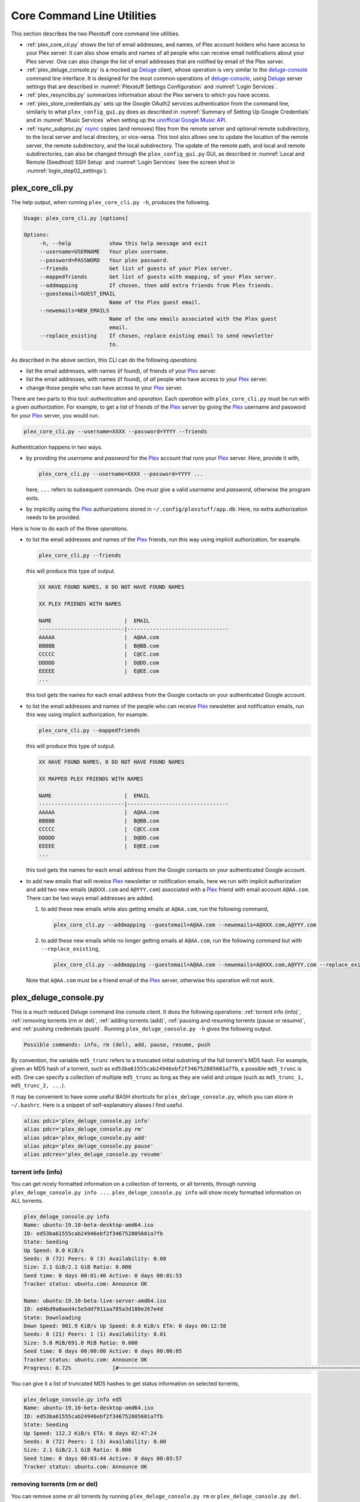 ================================================
Core Command Line Utilities
================================================

This section describes the two Plexstuff core command line utilities.

* :ref:`plex_core_cli.py` shows the list of email addresses, and names, of Plex account holders who have access to your Plex server. It can also show emails and names of all people who can receive email notifications about your Plex server. One can also change the list of email addresses that are notified by email of the Plex server.

* :ref:`plex_deluge_console.py` is a mocked up Deluge_ client, whose operation is very similar to the `deluge-console <deluge_console_>`_ command line interface. It is designed for the most common operations of `deluge-console <deluge_console_>`_, using Deluge_ server settings that are described in :numref:`Plexstuff Settings Configuration` and :numref:`Login Services`.

* :ref:`plex_resynclibs.py` summarizes information about the Plex servers to which you have access.

* :ref:`plex_store_credentials.py` sets up the Google OAuth2 services authentication from the command line, similarly to what ``plex_config_gui.py`` does as described in :numref:`Summary of Setting Up Google Credentials` and in :numref:`Music Services` when setting up the `unofficial Google Music API <https://unofficial-google-music-api.readthedocs.io/en/latest>`_.

* :ref:`rsync_subproc.py` rsync_ copies (and removes) files from the remote server and optional remote subdirectory, to the local server and local directory, or vice-versa. This tool also allows one to update the location of the remote server, the remote subdirectory, and the local subdirectory. The update of the remote path, and local and remote subdirectories, can also be changed through the ``plex_config_gui.py`` GUI, as described in :numref:`Local and Remote (Seedhost) SSH Setup` and :numref:`Login Services` (see the screen shot in :numref:`login_step02_settings`).

plex_core_cli.py
^^^^^^^^^^^^^^^^^^^^
The help output, when running ``plex_core_cli.py -h``, produces the following.

.. code:: bash

   Usage: plex_core_cli.py [options]

   Options:
	-h, --help            show this help message and exit
  	--username=USERNAME   Your plex username.
  	--password=PASSWORD   Your plex password.
  	--friends             Get list of guests of your Plex server.
  	--mappedfriends       Get list of guests with mapping, of your Plex server.
  	--addmapping          If chosen, then add extra friends from Plex friends.
  	--guestemail=GUEST_EMAIL
		              Name of the Plex guest email.
        --newemails=NEW_EMAILS
			      Name of the new emails associated with the Plex guest
                              email.
        --replace_existing    If chosen, replace existing email to send newsletter
                              to.


As described in the above section, this CLI can do the following *operations*.

* list the email addresses, with names (if found), of friends of your Plex_ server.

* list the email addresses, with names (if found), of *all* people who have access to your Plex_ server.

* change those people who can have access to your Plex_ server.

There are two parts to this tool: *authentication* and *operation*. Each *operation* with ``plex_core_cli.py`` must be run with a given *authorization*. For example, to get a list of friends of the Plex_ server by giving the Plex_ username and password for your Plex_ server, you would run.

.. code:: bash

   plex_core_cli.py --username=XXXX --password=YYYY --friends

Authentication happens in two ways.

* by providing the *username* and *password* for the Plex_ account that runs your Plex_ server. Here, provide it with,

  .. code:: bash

     plex_core_cli.py --username=XXXX --password=YYYY ...

  here, ``...`` refers to subsequent commands. One must give a valid *username* and *password*, otherwise the program exits.

* by implicitly using the Plex_ authorizations stored in ``~/.config/plexstuff/app.db``. Here, no extra authorization needs to be provided.

Here is how to do each of the three *operations*.

* to list the email addresses and names of the Plex_ friends, run this way using implicit authorization, for example.

  .. code:: bash

     plex_core_cli.py --friends

  this will produce this type of output.

  .. code:: bash

     XX HAVE FOUND NAMES, 0 DO NOT HAVE FOUND NAMES

     XX PLEX FRIENDS WITH NAMES

     NAME                       |  EMAIL
     ---------------------------|--------------------------------
     AAAAA                      |  A@AA.com
     BBBBB                      |  B@BB.com
     CCCCC                      |  C@CC.com
     DDDDD                      |  D@DD.com
     EEEEE                      |  E@EE.com
     ...


  this tool gets the names for each email address from the Google contacts on your authenticated Google account.

* to list the email addresses and names of the people who can receive Plex_ newsletter and notification emails, run this way using implicit authorization, for example.

  .. code:: bash

     plex_core_cli.py --mappedfriends

  this will produce this type of output.

  .. code:: bash

     XX HAVE FOUND NAMES, 0 DO NOT HAVE FOUND NAMES

     XX MAPPED PLEX FRIENDS WITH NAMES

     NAME                       |  EMAIL
     ---------------------------|--------------------------------
     AAAAA                      |  A@AA.com
     BBBBB                      |  B@BB.com
     CCCCC                      |  C@CC.com
     DDDDD                      |  D@DD.com
     EEEEE                      |  E@EE.com
     ...


  this tool gets the names for each email address from the Google contacts on your authenticated Google account.

* to add new emails that will reveice Plex_ newsletter or notification emails, here we run with implicit authorization and add two new emails (``A@XXX.com`` and ``A@YYY.com``) associated with a Plex_ friend with email account ``A@AA.com``. There can be two ways email addresses are added.

  1. to add these new emails while also getting emails at ``A@AA.com``, run the following command,

     .. code:: bash

     	plex_core_cli.py --addmapping --guestemail=A@AA.com --newemails=A@XXX.com,A@YYY.com

  2. to add these new emails while no longer getting emails at ``A@AA.com``, run the following command but with ``--replace_existing``,

     .. code:: bash

     	plex_core_cli.py --addmapping --guestemail=A@AA.com --newemails=A@XXX.com,A@YYY.com --replace_existing
  

  Note that ``A@AA.com`` must be a friend email of the Plex_ server, otherwise this operation will not work.

plex_deluge_console.py
^^^^^^^^^^^^^^^^^^^^^^^^^^
This is a much reduced Deluge command line console client. It does the following operations: :ref:`torrent info (info)`, :ref:`removing torrents (rm or del)`, :ref:`adding torrents (add)`, :ref:`pausing and resuming torrents (pause or resume)`, and :ref:`pushing credentials (push)`. Running ``plex_deluge_console.py -h`` gives the following output.

.. code-block:: bash

   Possible commands: info, rm (del), add, pause, resume, push

By convention, the variable ``md5_trunc`` refers to a truncated initial substring of the full torrent's MD5 hash. For example, given an MD5 hash of a torrent, such as ``ed53ba61555cab24946ebf2f346752805601a7fb``, a possible ``md5_trunc`` is ``ed5``. One can specify a collection of multiple ``md5_trunc`` as long as they are valid and unique (such as ``md5_trunc_1, md5_trunc_2, ...``).

It may be convenient to have some useful BASH shortcuts for ``plex_deluge_console.py``, which you can store in ``~/.bashrc``. Here is a snippet of self-explanatory aliases I find useful.

.. code-block:: bash

   alias pdci='plex_deluge_console.py info'
   alias pdcr='plex_deluge_console.py rm'
   alias pdca='plex_deluge_console.py add'
   alias pdcp='plex_deluge_console.py pause'
   alias pdcres='plex_deluge_console.py resume'



torrent info (info)
--------------------
You can get nicely formatted information on a collection of torrents, or all torrents, through running ``plex_deluge_console.py info ...``. ``plex_deluge_console.py info`` will show nicely formatted information on ALL torrents.

.. code-block:: bash
   
   plex_deluge_console.py info
   Name: ubuntu-19.10-beta-desktop-amd64.iso	
   ID: ed53ba61555cab24946ebf2f346752805601a7fb
   State: Seeding
   Up Speed: 0.0 KiB/s
   Seeds: 0 (72) Peers: 0 (3) Availability: 0.00
   Size: 2.1 GiB/2.1 GiB Ratio: 0.000
   Seed time: 0 days 00:01:40 Active: 0 days 00:01:53
   Tracker status: ubuntu.com: Announce OK
   
   Name: ubuntu-19.10-beta-live-server-amd64.iso
   ID: ed4bd9a0aed4c5e5dd7911aa785a3d180e267e4d
   State: Downloading
   Down Speed: 901.9 KiB/s Up Speed: 0.0 KiB/s ETA: 0 days 00:12:58
   Seeds: 8 (21) Peers: 1 (1) Availability: 8.01
   Size: 5.0 MiB/691.0 MiB Ratio: 0.000
   Seed time: 0 days 00:00:00 Active: 0 days 00:00:05
   Tracker status: ubuntu.com: Announce OK
   Progress: 0.72% 	       [#~~~~~~~~~~~~~~~~~~~~~~~~~~~~~~~~~~~~~~~~~~~~~~~~~~~~~~~~~~~~~~~~~~~~~~~~~~~~~~~~~~~~~~~~~~~~~~~~~~~~~~~~~~~~~~~~~~~~~~~~~~~~~~~~~~~~~~~~~~~~~~~~~~~~~~~~~~~~~~~]

You can give it a list of truncated MD5 hashes to get status information on selected torrents,

.. code-block:: bash

   plex_deluge_console.py info ed5
   Name: ubuntu-19.10-beta-desktop-amd64.iso
   ID: ed53ba61555cab24946ebf2f346752805601a7fb
   State: Seeding
   Up Speed: 112.2 KiB/s ETA: 0 days 02:47:24
   Seeds: 0 (72) Peers: 1 (3) Availability: 0.00
   Size: 2.1 GiB/2.1 GiB Ratio: 0.000
   Seed time: 0 days 00:03:44 Active: 0 days 00:03:57
   Tracker status: ubuntu.com: Announce OK
   

removing torrents (rm or del)
-------------------------------
You can remove some or all torrents by running ``plex_deluge_console.py rm`` or ``plex_deluge_console.py del``. You can access the help for this operation by running ``plex_deluge_console.py rm -h``.

.. code-block:: bash
   
   Usage: plex_deluge_console.py [options]
   
   Options:
     -h, --help         show this help message and exit
     -R, --remove_data  remove the torrent's data

* ``plex_deluge_console.py rm md5trunc_1 md5_trunc_2 ...`` removes specified torrents but keeps whatever data has been downloaded on the Deluge server. You would run this once the torrent's state was ``Seeding`` or ``Paused`` (see :ref:`torrent info (info)`).

* ``plex_deluge_console.py rm -R ...`` does the same, but also removes whatever data has been downloaded from the Deluge server.

* ``plex_deluge_console.py rm`` without specific torrents removes (or removes with deletion) ALL torrents from the Deluge server.

adding torrents (add)
-----------------------
You can add torrents to the Deluge server by running ``plex_deluge_console.py add``. You can add a torrent file as URL, a torrent file on disk, and a `Magnet URI`_.

* torrent file as remote URL:

.. code-block:: bash

   plex_deluge_console.py add http://releases.ubuntu.com/19.10/ubuntu-19.10-beta-live-server-amd64.iso.torrent

* torrent file on disk:

.. code-block:: bash

   plex_deluge_console.py add ubuntu-19.10-beta-desktop-amd64.iso.torrent

* `Magnet URI`_:

.. code-block:: bash

   plex_deluge_console.py add "magnet:?xt=urn:btih:49efb5fdd274abb26c5ea6361d1d9be28e4db2d3&dn=archlinux-2019.09.01-x86_64.iso&tr=udp://tracker.archlinux.org:6969&tr=http://tracker.archlinux.org:6969/announce"


pausing and resuming torrents (pause or resume)
-------------------------------------------------
You can pause torrents on the Deluge server by running ``plex_deluge_console.py pause``, and you can resume them by running ``plex_deluge_console.py resume``.


* You can pause/resume specific torrents by running ``plex_deluge_console.py pause md5trunc_1 md5_trunc_2 ...`` or ``plex_deluge_console.py resume md5trunc_1 md5_trunc_2 ...``.

* You can pause/resume ALL torrents on the Deluge server by not specifying any truncated MD5 hashes, ``plex_deluge_console.py pause`` or ``plex_deluge_console.py resume``.  

.. 28-09-2019: Pause and resume don't seem to be working right now when connecting to the Seedhost seedbox Deluge server.

pushing credentials (push)
----------------------------------
You can push new Deluge server credentials (URL, port, username, and password) to the SQLite3_ configuration database. Running ``plex_deluge_console.py push -h`` gives its help syntax,

.. code-block:: bash

   Usage: plex_deluge_console.py [options]

   Options:
     -h, --help           show this help message and exit
     --host=URL           URL of the deluge server. Default is localhost.
     --port=PORT          Port for the deluge server. Default is 12345.
     --username=USERNAME  Username to login to the deluge server. Default is
                       	  admin.
     --password=PASSWORD  Password to login to the deluge server. Default is
                       	  admin.

Push new Deluge server settings into the configuration database by running,

.. code-block:: bash

   plex_deluge_console.py push --host=HOST --port=PORT --username=USERNAME --password=PASSWORD

If those are valid settings, nothing more happens. If these are invalid settings, then specific error messages will print to the screen.

plex_resynclibs.py
^^^^^^^^^^^^^^^^^^^^^^^^^^

plex_store_credentials.py
^^^^^^^^^^^^^^^^^^^^^^^^^^^^^^^ 

rsync_subproc.py
^^^^^^^^^^^^^^^^^^^^


.. _Deluge: https://en.wikipedia.org/wiki/Deluge_(software)
.. _deluge_console: https://whatbox.ca/wiki/Deluge_Console_Documentation
.. _rsync: https://en.wikipedia.org/wiki/Rsync
.. _Plex: https://plex.tv
.. _`Magnet URI`: https://en.wikipedia.org/wiki/Magnet_URI_scheme
.. _SQLite3: https://www.sqlite.org/index.html
